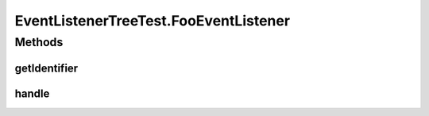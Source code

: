 .. java:import:: org.junit Before

.. java:import:: org.junit Test

.. java:import:: org.motechproject.event MotechEvent

.. java:import:: java.util Set

EventListenerTreeTest.FooEventListener
======================================

.. java:package:: org.motechproject.event.listener
   :noindex:

.. java:type::  class FooEventListener implements EventListener
   :outertype: EventListenerTreeTest

Methods
-------
getIdentifier
^^^^^^^^^^^^^

.. java:method:: @Override public String getIdentifier()
   :outertype: EventListenerTreeTest.FooEventListener

handle
^^^^^^

.. java:method:: @Override public void handle(MotechEvent event)
   :outertype: EventListenerTreeTest.FooEventListener

